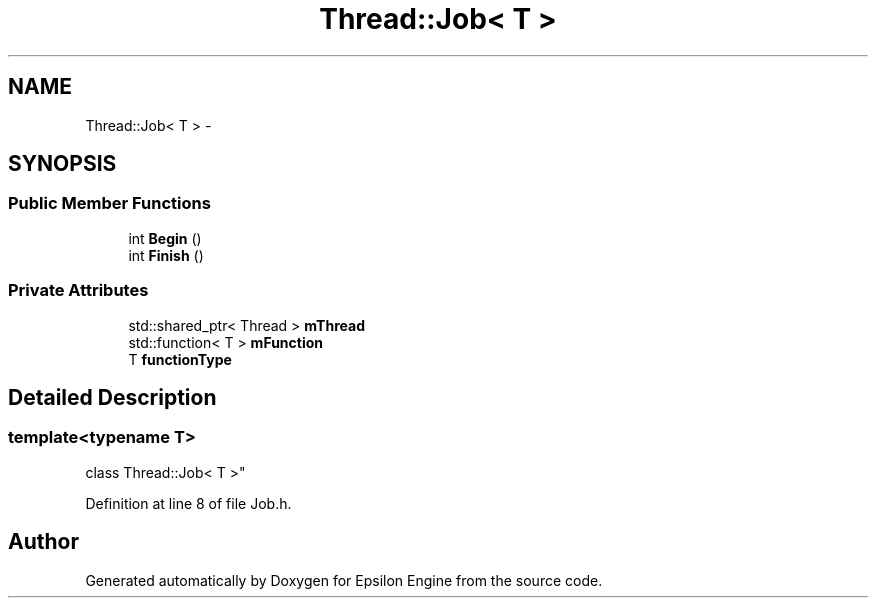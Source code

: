 .TH "Thread::Job< T >" 3 "Wed Mar 6 2019" "Version 1.0" "Epsilon Engine" \" -*- nroff -*-
.ad l
.nh
.SH NAME
Thread::Job< T > \- 
.SH SYNOPSIS
.br
.PP
.SS "Public Member Functions"

.in +1c
.ti -1c
.RI "int \fBBegin\fP ()"
.br
.ti -1c
.RI "int \fBFinish\fP ()"
.br
.in -1c
.SS "Private Attributes"

.in +1c
.ti -1c
.RI "std::shared_ptr< Thread > \fBmThread\fP"
.br
.ti -1c
.RI "std::function< T > \fBmFunction\fP"
.br
.ti -1c
.RI "T \fBfunctionType\fP"
.br
.in -1c
.SH "Detailed Description"
.PP 

.SS "template<typename T>
.br
class Thread::Job< T >"

.PP
Definition at line 8 of file Job\&.h\&.

.SH "Author"
.PP 
Generated automatically by Doxygen for Epsilon Engine from the source code\&.
